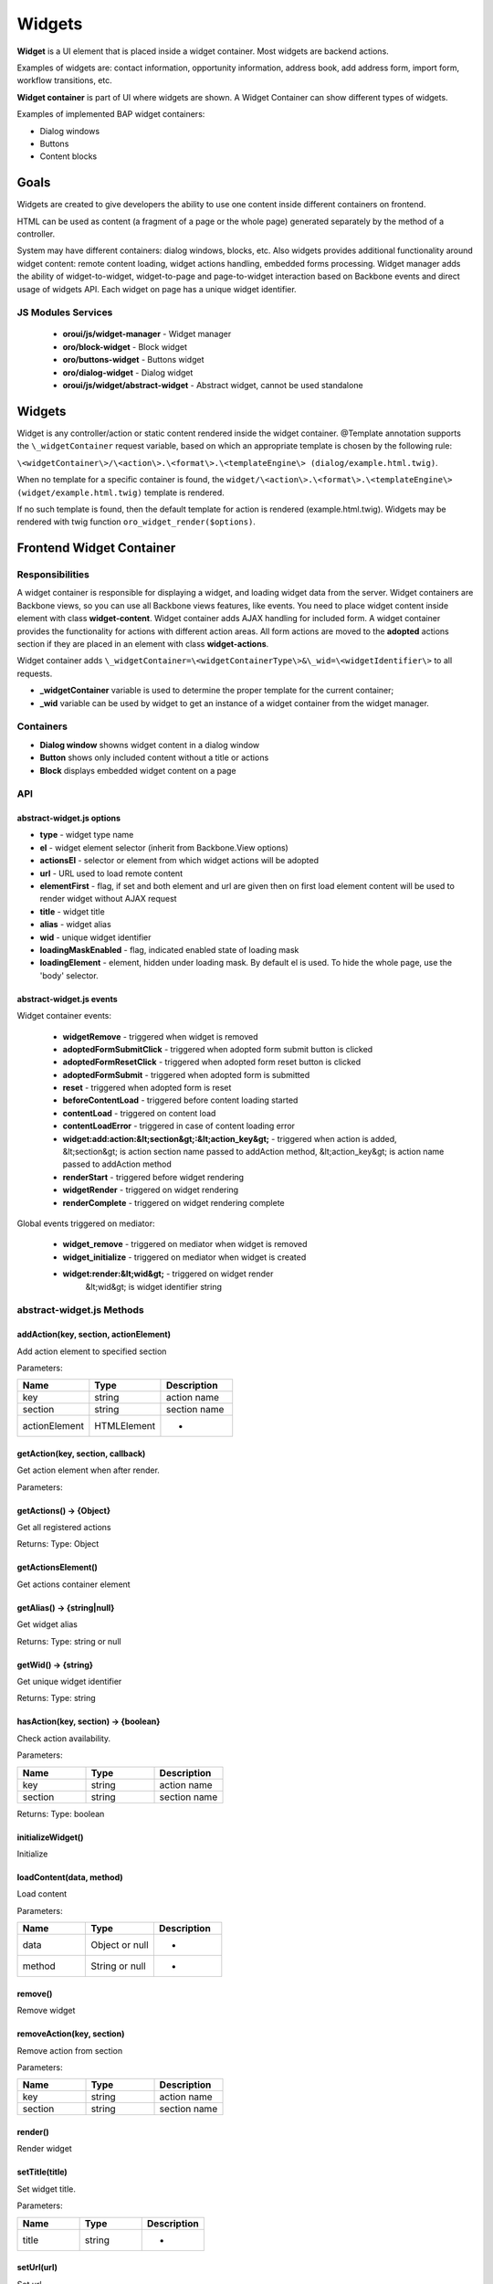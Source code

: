 .. _bundle-docs-platform-ui-bundle-widgets:

Widgets
=======

**Widget** is a UI element that is placed inside a widget container. Most widgets are backend actions.

Examples of widgets are: contact information, opportunity information, address book, add address form, import form, workflow transitions, etc.

**Widget container** is part of UI where widgets are shown. A Widget Container can show different types of widgets.

Examples of implemented BAP widget containers:

- Dialog windows
- Buttons
- Content blocks

Goals
-----

Widgets are created to give developers the ability to use one content inside different containers on frontend.

HTML can be used as content (a fragment of a page or the whole page) generated separately by the method of a controller.

System may have different containers: dialog windows, blocks, etc. Also widgets provides additional functionality around
widget content: remote content loading, widget actions handling, embedded forms processing. Widget manager adds the ability of
widget-to-widget, widget-to-page and page-to-widget interaction based on Backbone events and direct usage of widgets API.
Each widget on page has a unique widget identifier.

JS Modules Services
^^^^^^^^^^^^^^^^^^^

 - **oroui/js/widget-manager** - Widget manager
 - **oro/block-widget** - Block widget
 - **oro/buttons-widget** - Buttons widget
 - **oro/dialog-widget** - Dialog widget
 - **oroui/js/widget/abstract-widget** - Abstract widget, cannot be used standalone

Widgets
-------

Widget is any controller/action or static content rendered inside the widget container.
@Template annotation supports the ``\_widgetContainer`` request variable, based on which an appropriate template is chosen by the following rule:

``\<widgetContainer\>/\<action\>.\<format\>.\<templateEngine\> (dialog/example.html.twig)``.

When no template for a specific container is found, the ``widget/\<action\>.\<format\>.\<templateEngine\> (widget/example.html.twig)`` template is rendered.

If no such template is found, then the default template for action is rendered (example.html.twig).
Widgets may be rendered with twig function ``oro_widget_render($options)``.

Frontend Widget Container
-------------------------

Responsibilities
^^^^^^^^^^^^^^^^

A widget container is responsible for displaying a widget, and loading widget data from the server. Widget containers are Backbone views,
so you can use all Backbone views features, like events. You need to place widget content inside element with class **widget-content**.
Widget container adds AJAX handling for included form. A widget container provides the functionality for actions with different action areas.
All form actions are moved to the **adopted** actions section if they are placed in an element with class **widget-actions**.

Widget container adds ``\_widgetContainer=\<widgetContainerType\>&\_wid=\<widgetIdentifier\>`` to all requests.

* **\_widgetContainer** variable is used to determine the proper template for the current container;

* **\_wid** variable can be used by widget to get an instance of a widget container from the widget manager.

Containers
^^^^^^^^^^

- **Dialog window** showns widget content in a dialog window
- **Button** shows only included content without a title or actions
- **Block** displays embedded widget content on a page

API
^^^

abstract-widget.js options
~~~~~~~~~~~~~~~~~~~~~~~~~~

- **type** - widget type name
- **el** - widget element selector (inherit from Backbone.View options)
- **actionsEl** - selector or element from which widget actions will be adopted
- **url** - URL used to load remote content
- **elementFirst** - flag, if set and both element and url are given then on first load element content will be used to render widget without AJAX request
- **title** - widget title
- **alias** - widget alias
- **wid** - unique widget identifier
- **loadingMaskEnabled** - flag, indicated enabled state of loading mask
- **loadingElement** - element, hidden under loading mask. By default el is used. To hide the whole page, use the 'body' selector.

abstract-widget.js events
~~~~~~~~~~~~~~~~~~~~~~~~~

Widget container events:

 - **widgetRemove** - triggered when widget is removed
 - **adoptedFormSubmitClick** - triggered when adopted form submit button is clicked
 - **adoptedFormResetClick** - triggered when adopted form reset button is clicked
 - **adoptedFormSubmit** - triggered when adopted form is submitted
 - **reset** - triggered when adopted form is reset
 - **beforeContentLoad** - triggered before content loading started
 - **contentLoad** - triggered on content load
 - **contentLoadError** - triggered in case of content loading error
 - **widget:add:action:&lt;section&gt;:&lt;action_key&gt;** - triggered when action is added,
   &lt;section&gt; is action section name passed to addAction method,
   &lt;action_key&gt; is action name passed to addAction method
 - **renderStart** - triggered before widget rendering
 - **widgetRender** - triggered on widget rendering
 - **renderComplete** - triggered on widget rendering complete

Global events triggered on mediator:

 - **widget_remove** - triggered on mediator when widget is removed
 - **widget_initialize** - triggered on mediator when widget is created
 - **widget:render:&lt;wid&gt;** - triggered on widget render
    &lt;wid&gt; is widget identifier string

abstract-widget.js Methods
^^^^^^^^^^^^^^^^^^^^^^^^^^

addAction(key, section, actionElement)
~~~~~~~~~~~~~~~~~~~~~~~~~~~~~~~~~~~~~~~

Add action element to specified section

Parameters:

.. csv-table::
   :header: "Name","Type", "Description"
   :widths: 20, 20, 20

   "key","string","action name"
   "section","string ","section name"
   "actionElement","HTMLElement","-"

getAction(key, section, callback)
~~~~~~~~~~~~~~~~~~~~~~~~~~~~~~~~~~

Get action element when after render.

Parameters:

.. csv-table::
   :header: "Name", ""Type", "Description"
   :widths: 20, 20, 20

   "key","string","action name"
   "section","string ","section name"
   "callback","function","callback method for processing action element"

getActions() → {Object}
~~~~~~~~~~~~~~~~~~~~~~~

Get all registered actions

Returns: Type: Object

getActionsElement()
~~~~~~~~~~~~~~~~~~~

Get actions container element

getAlias() → {string|null}
~~~~~~~~~~~~~~~~~~~~~~~~~~

Get widget alias

Returns: Type: string or null

getWid() → {string}
~~~~~~~~~~~~~~~~~~~

Get unique widget identifier

Returns: Type: string

hasAction(key, section) → {boolean}
~~~~~~~~~~~~~~~~~~~~~~~~~~~~~~~~~~~

Check action availability.

Parameters:

.. csv-table::
   :header: "Name", "Type","Description"
   :widths: 20, 20, 20

   "key","string","action name"
   "section","string ","section name"

Returns: Type: boolean

initializeWidget()
~~~~~~~~~~~~~~~~~~

Initialize

loadContent(data, method)
~~~~~~~~~~~~~~~~~~~~~~~~~
Load content

Parameters:

.. csv-table::
   :header: "Name", "Type","Description"
   :widths: 20, 20, 20

   "data","Object or null","-"
   "method", "String or null","-"

remove()
~~~~~~~~

Remove widget

removeAction(key, section)
~~~~~~~~~~~~~~~~~~~~~~~~~~

Remove action from section

Parameters:

.. csv-table::
   :header: "Name", "Type","Description"
   :widths: 20, 20, 20

   "key","string","action name"
   "section","string ","section name"

render()
~~~~~~~~

Render widget

setTitle(title)
~~~~~~~~~~~~~~~

Set widget title.

Parameters:

.. csv-table::
   :header: "Name", "Type","Description"
   :widths: 20, 20, 20

   "title","string","-"

setUrl(url)
~~~~~~~~~~~

Set url

Parameters:

.. csv-table::
   :header: "Name", "Type","Description"
   :widths: 20, 20, 20

   "url","string","-"

setWidToElement(el)
~~~~~~~~~~~~~~~~~~~

Add data-wid attribute to the given element.

Parameters:

.. csv-table::
   :header: "Name", "Type","Description"
   :widths: 20, 20, 20

   "el","HTMLElement","-"

show()
~~~~~~

General implementation of show logic.

**block-widget.js options**

- titleContainer - selector for title container inside template
- contentContainer - selector for content container inside template
- contentClasses - additional CSS classes added to content element
- template - widget underscore template

**dialog-widget.js options**

- dialogOptions - Extended ui.dialog options
- stateEnabled - flag, enables window state saving, enabled by default
- incrementalPosition - flag, enables window incremental positioning, enabled by default
- mobileLoadingBar: flag, enables loading bar for dialog on mobile devices, enabled by default
- desktopLoadingBar: flag, enables loading bar for dialog on desktop, disabled by default

Frontend Widget Manager
-----------------------

Responsibilities
^^^^^^^^^^^^^^^^

Widget manager is a mediator that allow different parts of system, including widgets them self, interact with widget
container instances by unique widget identifier or by widget alias. Widget manager contains registry of all widget
container instances present on page.  Widget instance registering/removing performed automatically on widget\_initialize/widget\_remove events.

Interaction Example
^^^^^^^^^^^^^^^^^^^

Let's assume that a widget needs to trigger a *formSave* event when a form is successfully saved.

**Page content**

.. code-block:: php


    <div id="poll-widget" {{ UI.renderPageComponentAttributes({
        'module': 'your/widget/creator'
    })></div>

Create a js module that creates widget ``'your/widget/creator'`` as shown in the example below; please remember to add this module to the list of ``dynamic-imports`` in ``jsmodules.yml``.

.. code-block:: javascript


    import widgetManager from 'oroui/js/widget-manager';
    import BlockWidget from 'oro/block-widget';

    export default function(options) {
        var widgetInstance = new BlockWidget({
            el: '#poll-widget',
            url: '/my-poll-widget',
            title: 'Satisfaction survey'
        });
        addWidgetInstance.render();

        widgetInstance.on('formSave', function() {
            alert('Form saved');
        });
    }

**Widget content**

.. code-block:: php


    <div class="widget-content">
        <form action="/my-poll-widget" method="post">
            <label for="variant">Are you satisfied</label>
            <select name="variant" id="variant">
                <option value="yes">Yes</option>
                <option value="no">No</option>
            </select>

            <div class="widget-actions">
                <button type="submit">Vote</button>
            </div>
        </form>

        {% if isSaved %}
        <div {{ UI.renderPageComponentAttributes({
             'module': 'your/widget/handler',
             'options': {wid: app.request.get('_wid')}
        })></div>
        {% endif %}
    </div>

Create a js module with the handler definition ``'your/widget/handler'`` as shown in the example below; please remember to add this module to the list of 1`dynamic-imports1` in `1jsmodules.yml1`.

.. code-block:: javascript


    import widgetManager from 'oroui/js/widget-manager';

    export default function(options) {
        widgetManager.getWidgetInstance(options.wid, widget => {
            widget.trigger('formSave');
        });
    }

API
^^^

widget-manager.js Events
~~~~~~~~~~~~~~~~~~~~~~~~

Global events triggered on mediator:

- **widget_registration:wid:&lt;wid&gt;** - triggered when widget instance added &lt;wid&gt; is widget identifier string

widget-manager.js Methods
~~~~~~~~~~~~~~~~~~~~~~~~~

* **resetWidgets()** - Reset manager to initial state.

* **addWidgetInstance(widget)** - Add widget instance to registry.

Parameters:

.. csv-table::
   :header: "Name", "Type","Description"
   :widths: 20, 20, 20

   "widget","oroui.widget.AbstractWidget","widget instance"

* **getWidgetInstance(wid, callback)** -  Get widget instance by widget identifier and pass it to callback when became available.

Parameters:

.. csv-table::
   :header: "Name", "Type","Description"
   :widths: 20, 20, 20

   "wid","string","unique widget identifier"
   "callback","function","widget handler"


* **getWidgetInstanceByAlias(alias, callback)** - Get widget instance by alias and pass it to callback when became available.

Parameters:

.. csv-table::
   :header: "Name", "Type","Description"
   :widths: 20, 20, 20

   "alias","string","widget alias"
   "callback","function","widget handler"

* **removeWidget(wid)** - Remove widget instance from registry.

Parameters:

.. csv-table::
   :header: "Name", "Type","Description"
   :widths: 20, 20, 20

   "wid","string","unique widget identifier"

Backend
-------

Widget Context Provider
^^^^^^^^^^^^^^^^^^^^^^^

Widget Context Provider provides the possibility to know the current context of the application during rendering. It enables you to customize the application based on the current context.
It is registered as DI service named `oro_ui.provider.widget_context1`. You can inject it as a global variable for twig templates.
 
API
^^^

isActive
~~~~~~~~

Returns whether current **widget context** is in active state.
 
getWid
~~~~~~

Returns unique widget identifier if **widget context** is active or `FALSE` otherwise.
